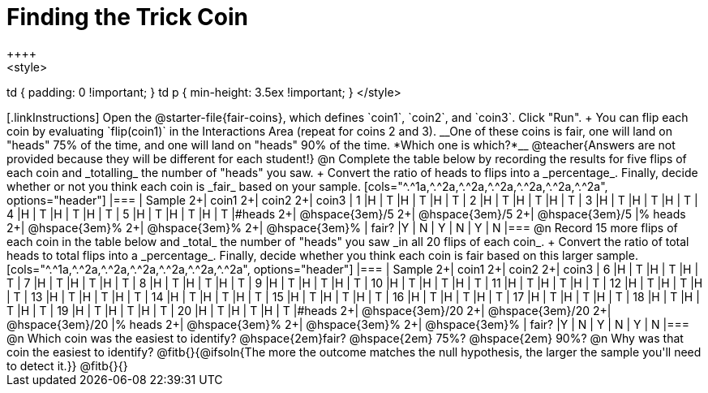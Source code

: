 = Finding the Trick Coin
++++
<style>
td { padding: 0 !important; }
td p { min-height: 3.5ex !important; }
</style>
++++

[.linkInstructions]
Open the @starter-file{fair-coins}, which defines `coin1`, `coin2`, and `coin3`. Click "Run". +
You can flip each coin by evaluating `flip(coin1)` in the Interactions Area (repeat for coins 2 and 3). 

__One of these coins is fair, one will land on "heads" 75% of the time, and one will land on "heads" 90% of the time. *Which one is which?*__

@teacher{Answers are not provided because they will be different for each student!}
@n Complete the table below by recording the results for five flips of each coin and _totalling_ the number of "heads" you saw. +
Convert the ratio of heads to flips into a _percentage_. Finally, decide whether or not you think each coin is _fair_ based on your sample.

[cols="^.^1a,^.^2a,^.^2a,^.^2a,^.^2a,^.^2a,^.^2a", options="header"]
|===
| Sample 	2+| coin1 2+| coin2   2+| coin3
| 1 		|H	| T		|H | T		|H | T
| 2 		|H	| T		|H | T		|H | T
| 3 		|H	| T		|H | T		|H | T
| 4 		|H	| T		|H | T		|H | T
| 5 		|H	| T		|H | T		|H | T
|&#35;heads	2+|	@hspace{3em}/5	  2+|	@hspace{3em}/5	  2+|  @hspace{3em}/5
|% heads	2+|	@hspace{3em}%	  2+|	@hspace{3em}%	  2+|  @hspace{3em}%
| fair? 	|Y | N		| Y | N		| Y | N
|===


@n Record 15 more flips of each coin in the table below and _total_ the number of "heads" you saw _in all 20 flips of each coin_. +
Convert the ratio of total heads to total flips into a _percentage_. Finally, decide whether you think each coin is fair based on this larger sample.

[cols="^.^1a,^.^2a,^.^2a,^.^2a,^.^2a,^.^2a,^.^2a", options="header"]
|===
| Sample 	2+| coin1 2+| coin2   2+| coin3
| 6 		|H	| T		|H | T		|H | T
| 7 		|H	| T		|H | T		|H | T
| 8 		|H	| T		|H | T		|H | T
| 9 		|H	| T		|H | T		|H | T
| 10 		|H	| T		|H | T		|H | T
| 11 		|H	| T		|H | T		|H | T
| 12 		|H	| T		|H | T		|H | T
| 13 		|H	| T		|H | T		|H | T
| 14 		|H	| T		|H | T		|H | T
| 15 		|H	| T		|H | T		|H | T
| 16 		|H	| T		|H | T		|H | T
| 17 		|H	| T		|H | T		|H | T
| 18 		|H	| T		|H | T		|H | T
| 19 		|H	| T		|H | T		|H | T
| 20 		|H	| T		|H | T		|H | T
|&#35;heads	2+|	@hspace{3em}/20	  2+|	@hspace{3em}/20	  2+|  @hspace{3em}/20
|% heads	2+|	@hspace{3em}%	  2+|	@hspace{3em}%	  2+|  @hspace{3em}%
| fair? 	|Y | N		| Y | N		| Y | N
|===

@n Which coin was the easiest to identify? @hspace{2em}fair? @hspace{2em} 75%? @hspace{2em}  90%? 

@n Why was that coin the easiest to identify? @fitb{}{@ifsoln{The more the outcome matches the null hypothesis, the larger the sample you'll need to detect it.}}

@fitb{}{}
